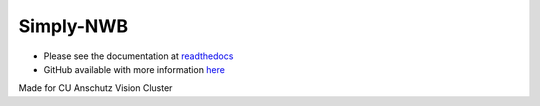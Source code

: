 ###########
Simply-NWB
###########

- Please see the documentation at `readthedocs <https://simply-nwb.readthedocs.io/en/latest/index.html>`_

- GitHub available with more information `here <https://github.com/Anschutz-Visual-Cluster/simply-nwb>`_


Made for CU Anschutz Vision Cluster